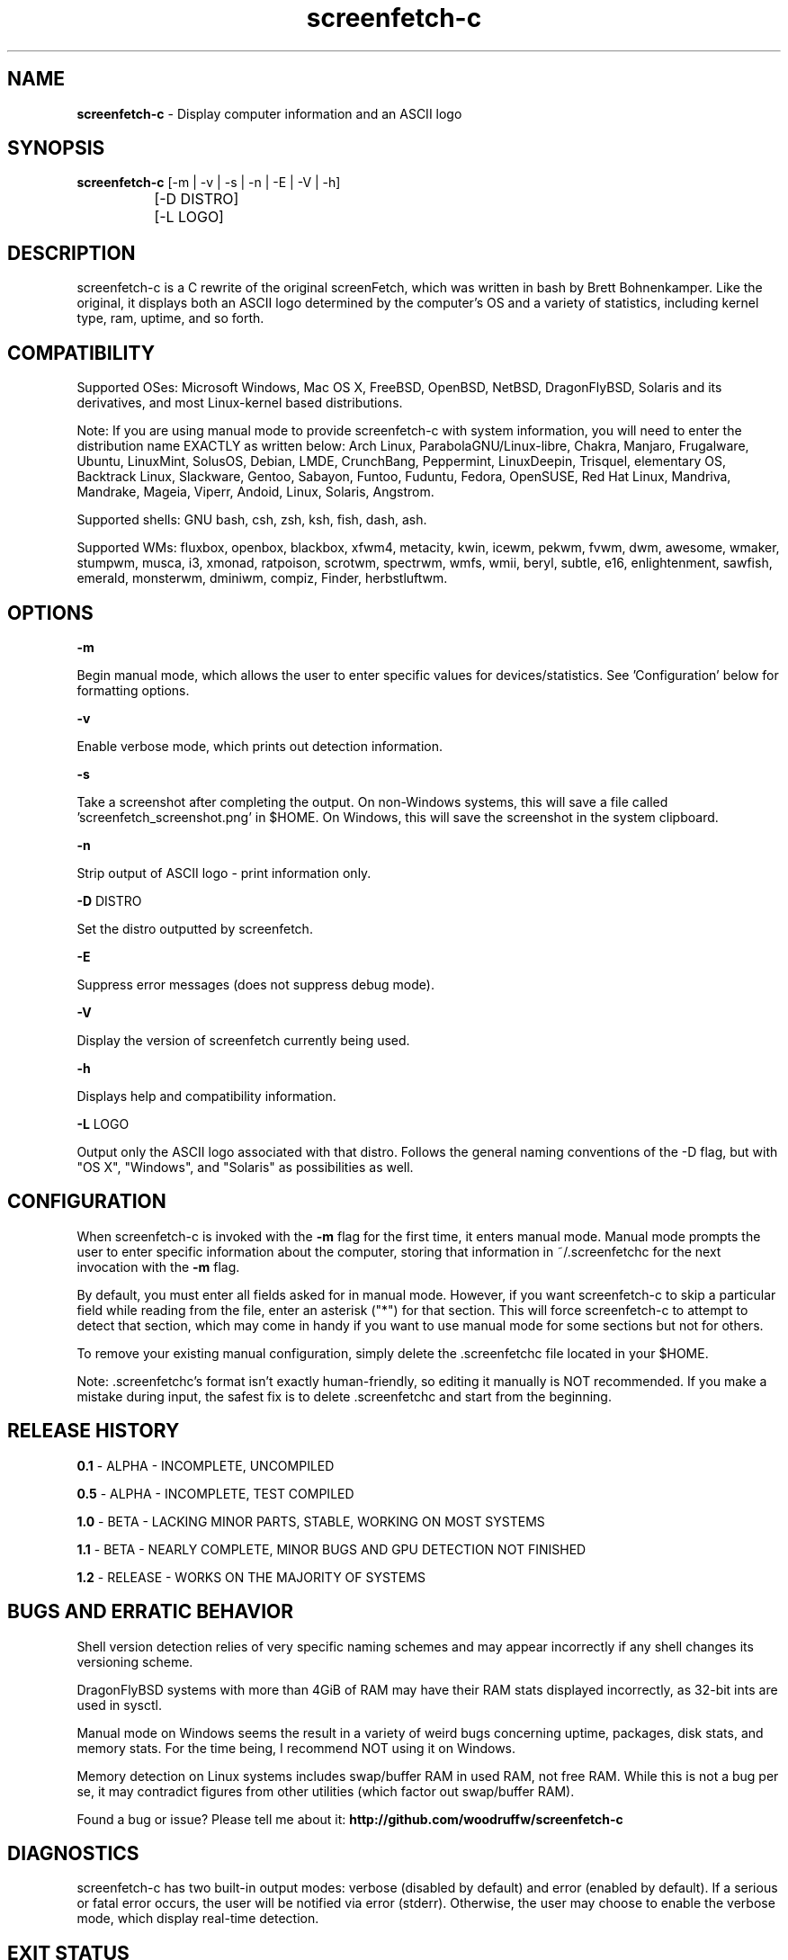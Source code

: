 .\" Manpage for screenfetch-c
.\" Contact woodruffw on GitHub or at william @ tuffbizz.com to report any bugs or errors
.TH screenfetch\-c 1 "04 August 2013" "1.2r" "User Commands" 
.SH NAME
\fBscreenfetch\-c\fP \- Display computer information and an ASCII logo

.SH SYNOPSIS
\fBscreenfetch\-c\fP [\-m | \-v | \-s | \-n | \-E | \-V | \-h]

		    [\-D DISTRO]


		    [\-L LOGO]

.SH DESCRIPTION
screenfetch\-c is a C rewrite of the original screenFetch, 
which was written in bash by Brett Bohnenkamper. Like the original, 
it displays both an ASCII logo determined by the computer's OS 
and a variety of statistics, including kernel type, ram, uptime, and so forth.

.SH COMPATIBILITY

Supported OSes:
Microsoft Windows, Mac OS X, FreeBSD, OpenBSD, NetBSD, DragonFlyBSD, Solaris and its derivatives, 
and most Linux\-kernel based distributions. 

Note: If you are using manual mode to provide screenfetch\-c with system information, you will need to enter the distribution name EXACTLY as written below:
Arch Linux, ParabolaGNU/Linux\-libre, Chakra, Manjaro, Frugalware, Ubuntu, LinuxMint, SolusOS, Debian, LMDE, CrunchBang, Peppermint, LinuxDeepin, Trisquel, elementary OS, Backtrack Linux, Slackware, Gentoo, Sabayon, Funtoo, Fuduntu, Fedora, OpenSUSE, Red Hat Linux, Mandriva, Mandrake, Mageia, Viperr, Andoid, Linux, Solaris, Angstrom.

Supported shells:
GNU bash, csh, zsh, ksh, fish, dash, ash.

Supported WMs:
fluxbox, openbox, blackbox, xfwm4, metacity, kwin, icewm, pekwm, fvwm, dwm, awesome, wmaker, stumpwm, musca, i3, xmonad, ratpoison, scrotwm, spectrwm, wmfs, wmii, beryl, subtle, e16, enlightenment, sawfish, emerald, monsterwm, dminiwm, compiz, Finder, herbstluftwm.

.SH OPTIONS
\fB\-m\fP

Begin manual mode, which allows the user to enter specific values for devices/statistics. See 'Configuration' below for formatting options.

\fB\-v\fP

Enable verbose mode, which prints out detection information.

\fB\-s\fP

Take a screenshot after completing the output. On non-Windows systems, this will save a file called 'screenfetch_screenshot.png' in $HOME. On Windows, this will save the screenshot in the system clipboard.

\fB\-n\fP

Strip output of ASCII logo \- print information only.

\fB\-D\fP DISTRO

Set the distro outputted by screenfetch.

\fB\-E\fP

Suppress error messages (does not suppress debug mode).

\fB\-V\fP

Display the version of screenfetch currently being used.

\fB\-h\fP

Displays help and compatibility information.

\fB\-L\fP LOGO

Output only the ASCII logo associated with that distro. Follows the general naming conventions of the -D flag, but with "OS X", "Windows", and "Solaris" as possibilities as well.

.SH CONFIGURATION
When screenfetch-c is invoked with the \fB-m\fP flag for the first time, it enters manual mode.
Manual mode prompts the user to enter specific information about the computer, storing that information in ~/.screenfetchc for the next invocation with the \fB\-m\fP flag.

By default, you must enter all fields asked for in manual mode. However, if you want screenfetch-c to skip a particular field while reading from the file, enter an asterisk ("*") for that section. This will force screenfetch-c to attempt to detect that section, which may come in handy if you want to use manual mode for some sections but not for others.

To remove your existing manual configuration, simply delete the .screenfetchc file located in your $HOME. 

Note: .screenfetchc's format isn't exactly human\-friendly, so editing it manually is NOT recommended. If you make a mistake during input, the safest fix is to delete .screenfetchc and start from the beginning.

.SH RELEASE HISTORY
\fB0.1\fP \- ALPHA - INCOMPLETE, UNCOMPILED

\fB0.5\fP \- ALPHA - INCOMPLETE, TEST COMPILED

\fB1.0\fP \- BETA - LACKING MINOR PARTS, STABLE, WORKING ON MOST SYSTEMS

\fB1.1\fP \- BETA - NEARLY COMPLETE, MINOR BUGS AND GPU DETECTION NOT FINISHED

\fB1.2\fP \- RELEASE - WORKS ON THE MAJORITY OF SYSTEMS

.SH BUGS AND ERRATIC BEHAVIOR
Shell version detection relies of very specific naming schemes and may appear incorrectly if any shell changes its versioning scheme.

DragonFlyBSD systems with more than 4GiB of RAM may have their RAM stats displayed incorrectly, as 32\-bit ints are used in sysctl.

Manual mode on Windows seems the result in a variety of weird bugs concerning uptime, packages, disk stats, and memory stats. For the time being, I recommend NOT using it on Windows.

Memory detection on Linux systems includes swap/buffer RAM in used RAM, not free RAM. While this is not a bug per se, it may contradict figures from other utilities (which factor out swap/buffer RAM).

Found a bug or issue? Please tell me about it:
\fBhttp://github.com/woodruffw/screenfetch\-c\fP

.SH DIAGNOSTICS
screenfetch\-c has two built\-in output modes: verbose (disabled by default) and error (enabled by default).
If a serious or fatal error occurs, the user will be notified via error (stderr).
Otherwise, the user may choose to enable the verbose mode, which display real-time detection.

.SH EXIT STATUS
screenfetch\-c returns EXIT_SUCCESS in all circumstances except for malformed argument strings.
For example, screenfetch-c will return EXIT_FAILURE if flagged with \fB\-D\fP but not given an additional argument.

.SH AUTHOR
screenFetch was originally written by Brett Bohnenkamper (\fBkittykatt @ archlinux.us\fP)

This rewrite was written by William Woodruff (\fBwilliam @ tuffbizz.com\fP).

For other contributors, refer to the CONTRIBUTORS file.

It is licensed under an MIT\-style open source license, which you should have received with the source code.

.SH SEE ALSO
\fBscreenFetch\fP(1)